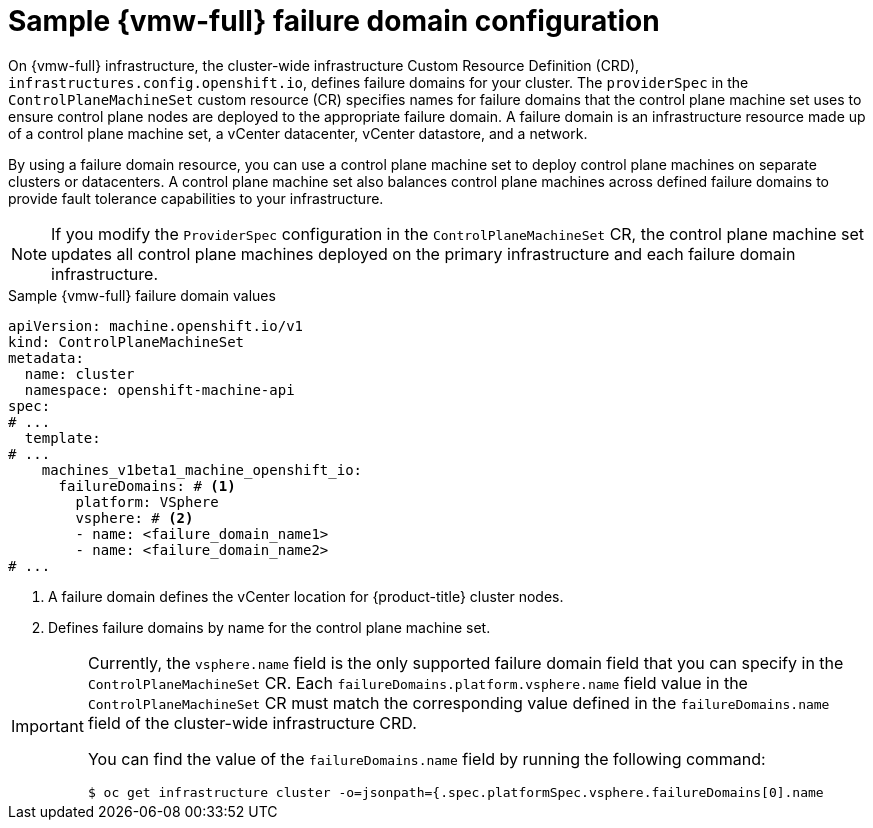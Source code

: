 // Module included in the following assemblies:
//
// * machine_management/cpmso-configuration.adoc

:_mod-docs-content-type: REFERENCE
[id="cpmso-yaml-failure-domain-vsphere_{context}"]
= Sample {vmw-full} failure domain configuration

On {vmw-full} infrastructure, the cluster-wide infrastructure Custom Resource Definition (CRD), `infrastructures.config.openshift.io`, defines failure domains for your cluster.
The `providerSpec` in the `ControlPlaneMachineSet` custom resource (CR) specifies names for failure domains that the control plane machine set uses to ensure control plane nodes are deployed to the appropriate failure domain.
A failure domain is an infrastructure resource made up of a control plane machine set, a vCenter datacenter, vCenter datastore, and a network.

By using a failure domain resource, you can use a control plane machine set to deploy control plane machines on  separate clusters or datacenters.
A control plane machine set also balances control plane machines across defined failure domains to provide fault tolerance capabilities to your infrastructure.

[NOTE]
====
If you modify the `ProviderSpec` configuration in the `ControlPlaneMachineSet` CR, the control plane machine set updates all control plane machines deployed on the primary infrastructure and each failure domain infrastructure.
====

.Sample {vmw-full} failure domain values
[source,yaml]
----
apiVersion: machine.openshift.io/v1
kind: ControlPlaneMachineSet
metadata:
  name: cluster
  namespace: openshift-machine-api
spec:
# ...
  template:
# ...
    machines_v1beta1_machine_openshift_io:
      failureDomains: # <1>
        platform: VSphere
        vsphere: # <2>
        - name: <failure_domain_name1>
        - name: <failure_domain_name2>
# ...
----
<1> A failure domain defines the vCenter location for {product-title} cluster nodes.
<2> Defines failure domains by name for the control plane machine set.

[IMPORTANT]
====
Currently, the `vsphere.name` field is the only supported failure domain field that you can specify in the `ControlPlaneMachineSet` CR.
Each `failureDomains.platform.vsphere.name` field value in the `ControlPlaneMachineSet` CR must match the corresponding value defined in the `failureDomains.name` field of the cluster-wide infrastructure CRD.

You can find the value of the `failureDomains.name` field by running the following command:

[source,terminal]
----
$ oc get infrastructure cluster -o=jsonpath={.spec.platformSpec.vsphere.failureDomains[0].name
----
====